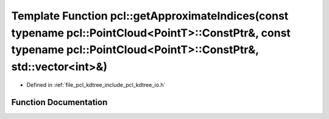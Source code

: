 .. _exhale_function_group__kdtree_1gacd56f18f3f25c562a9c0a5699ddca644:

Template Function pcl::getApproximateIndices(const typename pcl::PointCloud<PointT>::ConstPtr&, const typename pcl::PointCloud<PointT>::ConstPtr&, std::vector<int>&)
=====================================================================================================================================================================

- Defined in :ref:`file_pcl_kdtree_include_pcl_kdtree_io.h`


Function Documentation
----------------------


.. doxygenfunction:: pcl::getApproximateIndices(const typename pcl::PointCloud<PointT>::ConstPtr&, const typename pcl::PointCloud<PointT>::ConstPtr&, std::vector<int>&)
